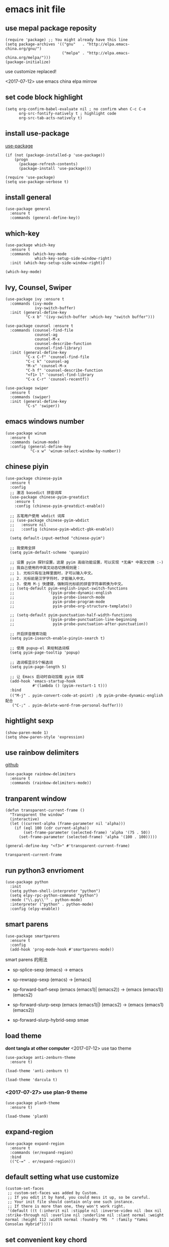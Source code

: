 * emacs init file
  :PROPERTIES:
  :header-args:elisp: :tangle ~/.emacs.d/init.el
  :END:      
** use mepal package reposity
   #+BEGIN_SRC elisp
     (require 'package) ;; You might already have this line
     (setq package-archives '(("gnu"   . "http://elpa.emacs-china.org/gnu/")
                              ("melpa" . "http://elpa.emacs-china.org/melpa/")))
     (package-initialize) 
   #+END_SRC

   use customize replaced!
   
   <2017-07-12>
   use emacs china elpa mirrow
   
** set code block highlight
   #+BEGIN_SRC elisp
     (setq org-confirm-babel-evaluate nil ; no confirm when C-c C-e
           org-src-fontify-natively t ; highlight code
           org-src-tab-acts-natively t)
   #+END_SRC

** install use-package 
   [[https://github.com/jwiegley/use-package][use-package]]
   #+BEGIN_SRC elisp
     (if (not (package-installed-p 'use-package))
         (progn
           (package-refresh-contents)
           (package-install 'use-package)))

     (require 'use-package)
     (setq use-package-verbose t)
   #+END_SRC

** install general
   #+BEGIN_SRC elisp
     (use-package general
       :ensure t
       :commands (general-define-key))
   #+END_SRC

** which-key
   #+BEGIN_SRC elisp
     (use-package which-key
       :ensure t 
       :commands (which-key-mode
                  which-key-setup-side-window-right)
       :init (which-key-setup-side-window-right))

     (which-key-mode)
   #+END_SRC
** Ivy, Counsel, Swiper
   #+BEGIN_SRC elisp
     (use-package ivy :ensure t
       :commands (ivy-mode
                  ivy-switch-buffer)
       :init (general-define-key
              "C-x b" '(ivy-switch-buffer :which-key "switch buffer")))

     (use-package counsel :ensure t
       :commands (counsel-find-file
                  counsel-ag
                  counsel-M-x
                  counsel-describe-function
                  counsel-find-library)
       :init (general-define-key
              "C-x C-f" 'counsel-find-file
              "C-c k" 'counsel-ag
              "M-x" 'counsel-M-x
              "C-h f" 'counsel-describe-function
              "<f1> l" 'counsel-find-library
              "C-x C-r" 'counsel-recentf))

     (use-package swiper
       :ensure t
       :commands (swiper)
       :init (general-define-key
              "C-s" 'swiper))
   #+END_SRC
** emacs windows number
   #+BEGIN_SRC elisp :tangle no
     (use-package winum
       :ensure t
       :commands (winum-mode)
       :config (general-define-key
                "C-x w" 'winum-select-window-by-number))
   #+END_SRC
** chinese piyin
   #+BEGIN_SRC elisp
     (use-package chinese-pyim
       :ensure t 
       :config
       ;; 激活 basedict 拼音词库
       (use-package chinese-pyim-greatdict
         :ensure t
         :config (chinese-pyim-greatdict-enable))

       ;; 五笔用户使用 wbdict 词库
       ;; (use-package chinese-pyim-wbdict
       ;;   :ensure nil
       ;;   :config (chinese-pyim-wbdict-gbk-enable))

       (setq default-input-method "chinese-pyim")

       ;; 我使用全拼
       (setq pyim-default-scheme 'quanpin)

       ;; 设置 pyim 探针设置，这是 pyim 高级功能设置，可以实现 *无痛* 中英文切换 :-)
       ;; 我自己使用的中英文动态切换规则是：
       ;; 1. 光标只有在注释里面时，才可以输入中文。
       ;; 2. 光标前是汉字字符时，才能输入中文。
       ;; 3. 使用 M-j 快捷键，强制将光标前的拼音字符串转换为中文。
       ;; (setq-default pyim-english-input-switch-functions
       ;;               '(pyim-probe-dynamic-english
       ;;                 pyim-probe-isearch-mode
       ;;                 pyim-probe-program-mode
       ;;                 pyim-probe-org-structure-template))

       ;; (setq-default pyim-punctuation-half-width-functions
       ;;               '(pyim-probe-punctuation-line-beginning
       ;;                 pyim-probe-punctuation-after-punctuation))

       ;; 开启拼音搜索功能
       (setq pyim-isearch-enable-pinyin-search t)

       ;; 使用 pupup-el 来绘制选词框
       (setq pyim-page-tooltip 'popup)

       ;; 选词框显示5个候选词
       (setq pyim-page-length 5)

       ;; 让 Emacs 启动时自动加载 pyim 词库
       (add-hook 'emacs-startup-hook
                 #'(lambda () (pyim-restart-1 t)))
       :bind
       (("M-j" . pyim-convert-code-at-point) ;与 pyim-probe-dynamic-english 配合
        ("C-;" . pyim-delete-word-from-personal-buffer)))
   #+END_SRC
** hightlight sexp
   #+BEGIN_SRC elispx
     (show-paren-mode 1)
     (setq show-paren-style 'expression)
   #+END_SRC
** use rainbow delimiters
   [[https://github.com/jlr/rainbow-delimiters][github]]
   #+BEGIN_SRC elisp
     (use-package rainbow-delimiters
       :ensure t
       :commands (rainbow-delimiters-mode))
   #+END_SRC
** tranparent window
   #+BEGIN_SRC elisp
     (defun transparent-current-frame ()
       "Transparent the window"
       (interactive)
       (let ((current-alpha (frame-parameter nil 'alpha)))
         (if (eql 100 (cdr current-alpha))
             (set-frame-parameter (selected-frame) 'alpha '(75 . 50))
           (set-frame-parameter (selected-frame) 'alpha '(100 . 100)))))

     (general-define-key "<f3>" #'transparent-current-frame)
   #+END_SRC

   #+RESULTS:
   : transparent-current-frame
** run python3 envrioment
   #+BEGIN_SRC elisp
     (use-package python
       :init
       (setq python-shell-interpreter "python")
       (setq elpy-rpc-python-command "python")
       :mode ("\\.py\\'" . python-mode)
       :interpreter ("python" . python-mode)
       :config (elpy-enable))
   #+END_SRC
** smart parens
   #+BEGIN_SRC elisp
     (use-package smartparens
       :ensure t
       :config
       (add-hook 'prog-mode-hook #'smartparens-mode))
   #+END_SRC
   
   smart parens 的用法
   
   - sp-splice-sexp
     (emacs) -> emacs

   - sp-rewrapp-sexp
     (emacs) -> [emacs]

   - sp-forward-barf-sexp
     (emacs (emacs1)| (emacs2)) ->  (emacs (emacs1))(emacs2)

   - sp-forward-slurp-sexp
     (emacs (emacs1)|) (emacs2) -> (emacs (emacs1) (emacs2))

   - sp-forward-slurp-hybrid-sexp
     smae
** load theme 
   *dont tangla at other computer*
   <2017-07-12> use tao theme
   #+BEGIN_SRC elisp :tangle no
     (use-package anti-zenburn-theme
       :ensure t)

     (load-theme 'anti-zenburn t)
   #+END_SRC

   #+BEGIN_SRC elisp :tangle no
     (load-theme 'darcula t)
   #+END_SRC
*** <2017-07-27> use plan-9 theme
    #+BEGIN_SRC elisp
      (use-package plan9-theme
        :ensure t)

      (load-theme 'plan9)
    #+END_SRC
** expand-region
   #+BEGIN_SRC elisp
     (use-package expand-region
       :ensure t
       :commands (er/expand-region)
       :bind
       (("C-=" . er/expand-region)))
   #+END_SRC

** default setting what use customize
   #+BEGIN_SRC elisp
     (custom-set-faces
      ;; custom-set-faces was added by Custom.
      ;; If you edit it by hand, you could mess it up, so be careful.
      ;; Your init file should contain only one such instance.
      ;; If there is more than one, they won't work right.
      '(default ((t (:inherit nil :stipple nil :inverse-video nil :box nil :strike-through nil :overline nil :underline nil :slant normal :weight normal :height 112 :width normal :foundry "MS  " :family "YaHei Consolas Hybrid")))))
   #+END_SRC

*** COMMENT set my default directory when emacs start
    #+BEGIN_SRC elisp
      (setq command-line-default-directory "~/")
      (scroll-bar-mode -1) ; disable scroll bar
      (tool-bar-mode -1) ; disable tool bar
      (show-paren-mode) ; hight light match parens
    #+END_SRC
** set convenient key chord
   
   general-key-dispatch 可以实现类似于 key-chord 的功能。
   general-key-dispatch 后面的函数表示如果按了指定的键以后没有按后续的按键（没有设定或者超时），
   则会执行的方法。（在这里是 self-insert-command, 将按键代表的字符字节插入）

   general-key-dispatch 不能重复定义，如果重复定义了，后面的会覆盖前面的
   #+BEGIN_SRC elisp :tangle no
     (general-define-key
      "s"
      (general-key-dispatch #'self-insert-command
        :timeout 0.2
        "s" #'save-buffer
        )) ; set 'ss' to save buffer
   #+END_SRC

   #+RESULTS:
*** set mm to set-mark-command
    when i pre 'mm', run set-mark-command, and notice me at message buffer

    #+BEGIN_SRC elisp
      (defun set-mark-and-show-message (arg)
          "Run set mark command and show a message"
        (interactive "P")
        (message "Set Marked!")
        (set-mark-command arg))


      (general-define-key
       "m"
       (general-key-dispatch 'self-insert-command
         :timeout 0.2
         "m" 'set-mark-and-show-message
         "s" 'save-buffer))
    #+END_SRC
    
** org mode setting
*** set file to agenda view
    #+BEGIN_SRC elisp
      (general-define-key
       "C-c a" #'org-agenda)

      (setq org-agenda-files '("~/Documents/org/inbox.org"
                               "~/Documents/org/gtd.org"
                               "~/Documents/org/tickler.org"))
    #+END_SRC
*** org capture template
    | key       | operator                   |
    | "C-c c t" | insert task to inbox.org   |
    | "C-c c T" | insert task to tickler.org |

    #+BEGIN_SRC elisp
      (general-define-key "C-c c" #'org-capture)

      (setq org-capture-templates '(("t" "Todo [inbox]" entry
                                     (file+headline "~/Documents/org/inbox.org" "Tasks")
                                     "* TODO %i%?")
                                    ("T" "Tickler" entry
                                     (file+headline "~/Documents/org/tickler.org" "Tickler")
                                     "* %i%? \n %U")))
    #+END_SRC
*** set org file todo keywords
    #+BEGIN_SRC elisp
     (setq org-todo-keywords '((sequence
                                 "TODO(t)"
                                 "WAITING(w)"
                                 "|"
                                 "DONE(d)"
                                 "CANCELLED(c)")))
    #+END_SRC
*** set refile target
    #+BEGIN_SRC elisp
      (setq org-refile-targets '(("~/Documents/org/gtd.org" :maxlevel . 3)
                                 ("~/Documents/org/someday.org" :level . 1)
                                 ("~/Documents/org/tickler.org" :maxlevel . 2)))
    #+END_SRC
** clojure
   - clojure package start so slow.
     [2017-07-21 周五]
     clojure and cider package startup use more than 3 seconds.
     so i add :commands keyword config.
     now clojure and cider not start on emacs startup.

   #+BEGIN_SRC elisp
     (use-package clojure-mode
       :ensure t
       :commands (clojure-mode clojurescript-mode)
       :config
       (defun clojure-config ()
         (use-package cider :ensure t)
         (show-paren-mode)))
   #+END_SRC

** workgroup2
   #+BEGIN_SRC elisp
     (use-package workgroups2
       :ensure t)
   #+END_SRC

   #+RESULTS:
** company
   #+BEGIN_SRC elisp
     (use-package company
       :ensure t
       :commands (company-mode)
       :init
       (add-hook 'prog-mode-hook 'company-mode))
   #+END_SRC
** dired+
   #+BEGIN_SRC elisp
     (use-package dired+
       :ensure t)
   #+END_SRC
